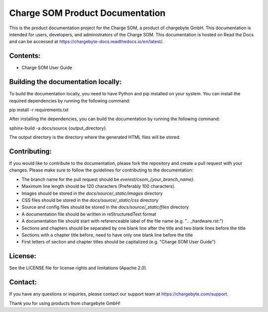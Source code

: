 Charge SOM Product Documentation
================================

This is the product documentation project for the Charge SOM, a product of chargebyte GmbH.
This documentation is intended for users, developers, and administrators of the Charge SOM.
This documentation is hosted on Read the Docs and can be accessed at
https://chargebyte-docs.readthedocs.io/en/latest/.


Contents:
---------

- Charge SOM User Guide


Building the documentation locally:
-----------------------------------

To build the documentation locally, you need to have Python and pip installed on your system.
You can install the required dependencies by running the following command:

pip install -r requirements.txt

After installing the dependencies, you can build the documentation by running the following command:

sphinx-build -a docs/source {output_directory}

The output directory is the directory where the generated HTML files will be stored.


Contributing:
-------------

If you would like to contribute to the documentation, please fork the repository and create a pull
request with your changes. Please make sure to follow the guidelines for contributing to the
documentation:

- The branch name for the pull request should be `everest/csom_{your_branch_name}`.
- Maximum line length should be 120 characters (Preferably 100 characters).
- Images should be stored in the `docs/source/_static/images` directory
- CSS files should be stored in the `docs/source/_static/css` directory
- Source and config files should be stored in the `docs/source/_static/files` directory
- A documentation file should be written in reStructuredText format
- A documentation file should start with referenceable label of the file name (e.g. ".. _hardware.rst:")
- Sections and chapters should be separated by one blank line after the title and two blank lines before the title
- Sections with a chapter title before, need to have only one blank line before the title
- First letters of section and chapter titles should be capitalized (e.g. "Charge SOM User Guide")


License:
--------

See the LICENSE file for license rights and limitations (Apache 2.0).


Contact:
--------

If you have any questions or inquiries, please contact our support team at https://chargebyte.com/support.

Thank you for using products from chargebyte GmbH!
